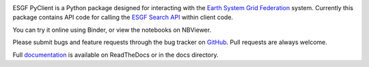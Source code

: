 .. image:: https://img.shields.io/badge/docs-latest-brightgreen.svg
   :target: https://esgf-pyclient.readthedocs.io/en/latest/?badge=latest
   :alt: Documentation Status

.. image:: https://travis-ci.org/ESGF/esgf-pyclient.svg?branch=master
   :target: https://travis-ci.org/ESGF/esgf-pyclient
   :alt: Travis Build

.. image:: https://img.shields.io/github/license/ESGF/esgf-pyclient.svg
   :target: https://github.com/ESGF/esgf-pyclient/blob/master/LICENSE
   :alt: GitHub license

ESGF PyClient is a Python package designed for interacting with the `Earth System Grid Federation`_ system.
Currently this package contains API code for calling the `ESGF Search API`_ within
client code.

You can try it online using Binder, or view the notebooks on NBViewer.

.. image:: https://mybinder.org/badge_logo.svg
   :target: https://mybinder.org/v2/gh/ESGF/esgf-pyclient.git/master?filepath=notebooks
   :alt: Binder Launcher
   :height: 20

.. image:: https://raw.githubusercontent.com/jupyter/design/master/logos/Badges/nbviewer_badge.svg
   :target: https://nbviewer.jupyter.org/github/ESGF/esgf-pyclient/tree/master/notebooks/
   :alt: NBViewer
   :height: 20

Please submit bugs and feature requests through the bug tracker on
GitHub_. Pull requests are always welcome.

Full documentation_ is available on ReadTheDocs or in the docs directory.

.. _`Earth System Grid Federation`: https://esgf.llnl.gov/
.. _`ESGF Search API`: https://github.com/ESGF/esgf.github.io/wiki/ESGF_Search_REST_API
.. _documentation: http://esgf-pyclient.readthedocs.org
.. _GitHub: https://github.com/ESGF/esgf-pyclient
